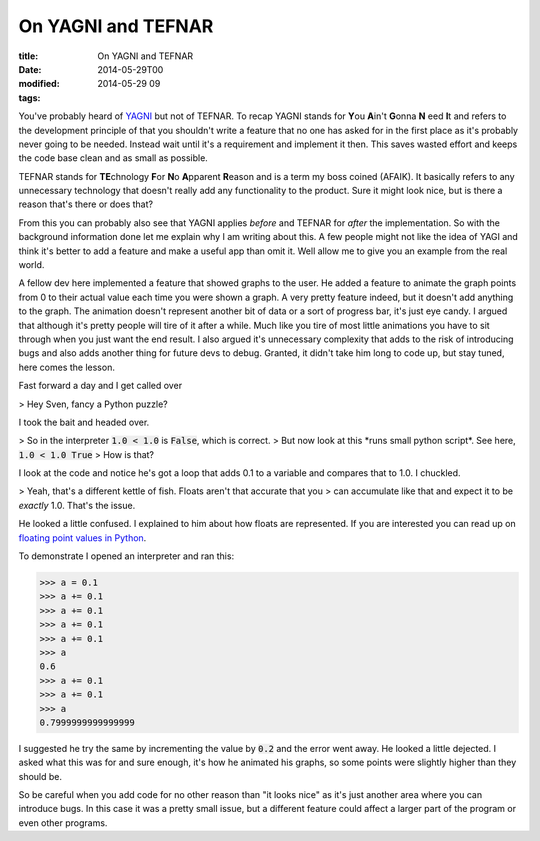 On YAGNI and TEFNAR
###################

:title: On YAGNI and TEFNAR
:date: 2014-05-29T00
:modified: 2014-05-29 09
:tags:


You've probably heard of `YAGNI <https://en.wikipedia.org/wiki/You_Ain%27t_Gonna_Need_It>`_
but not of TEFNAR. To recap YAGNI stands for **Y**\ ou **A**\ in't **G**\ onna **N** \eed **I**\ t and
refers to the development principle of that you shouldn't write a feature that no one has asked for
in the first place as it's probably never going to be needed. Instead wait until
it's a requirement and implement it then. This saves wasted effort and keeps the code base
clean and as small as possible.

TEFNAR stands for **TE**\ chnology **F**\ or **N**\ o **A**\ pparent **R**\ eason and is a term
my boss coined (AFAIK). It basically refers to any unnecessary technology that
doesn't really add any functionality to the product. Sure it might look nice, but
is there a reason that's there or does that?

From this you can probably also see that YAGNI applies *before* and TEFNAR for *after*
the implementation. So with the background information done let me explain why I am writing
about this. A few people might not like the idea of YAGI and think it's better to
add a feature and make a useful app than omit it. Well allow me to give you an example
from the real world.

A fellow dev here implemented a feature that showed graphs to the user. He added a
feature to animate the graph points from 0 to their actual value each time you
were shown a graph. A very pretty feature indeed, but it doesn't add anything to
the graph. The animation doesn't represent another bit of data or a sort of
progress bar, it's just eye candy. I argued that although it's pretty people will
tire of it after a while. Much like you tire of most little animations you have to sit
through when you just want the end result. I also argued it's unnecessary complexity
that adds to the risk of introducing bugs and also adds another thing for future devs
to debug. Granted, it didn't take him long to code up, but stay tuned, here comes the
lesson.

Fast forward a day and I get called over

> Hey Sven, fancy a Python puzzle?

I took the bait and headed over.

> So in the interpreter :code:`1.0 < 1.0` is :code:`False`, which is correct.
> But now look at this \*runs small python script\*. See here, :code:`1.0 < 1.0 True`
> How is that?

I look at the code and notice he's got a loop that adds 0.1 to a variable and
compares that to 1.0. I chuckled.

> Yeah, that's a different kettle of fish. Floats aren't that accurate that you
> can accumulate like that and expect it to be *exactly* 1.0. That's the issue.

He looked a little confused. I explained to him about how floats are represented.
If you are interested you can read up on `floating point values in Python <https://docs.python.org/2.7/tutorial/floatingpoint.html>`_.

To demonstrate I opened an interpreter and ran this:

.. code-block:: python

	
	>>> a = 0.1
	>>> a += 0.1
	>>> a += 0.1
	>>> a += 0.1
	>>> a += 0.1
	>>> a
	0.6
	>>> a += 0.1
	>>> a += 0.1
	>>> a
	0.7999999999999999
	

I suggested he try the same by incrementing the value by :code:`0.2` and the error went away.
He looked a little dejected. I asked what this was for and sure enough, it's how he
animated his graphs, so some points were slightly higher than they should be.

So be careful when you add code for no other reason than "it looks nice" as it's
just another area where you can introduce bugs. In this case it was a pretty small
issue, but a different feature could affect a larger part of the program or
even other programs.
